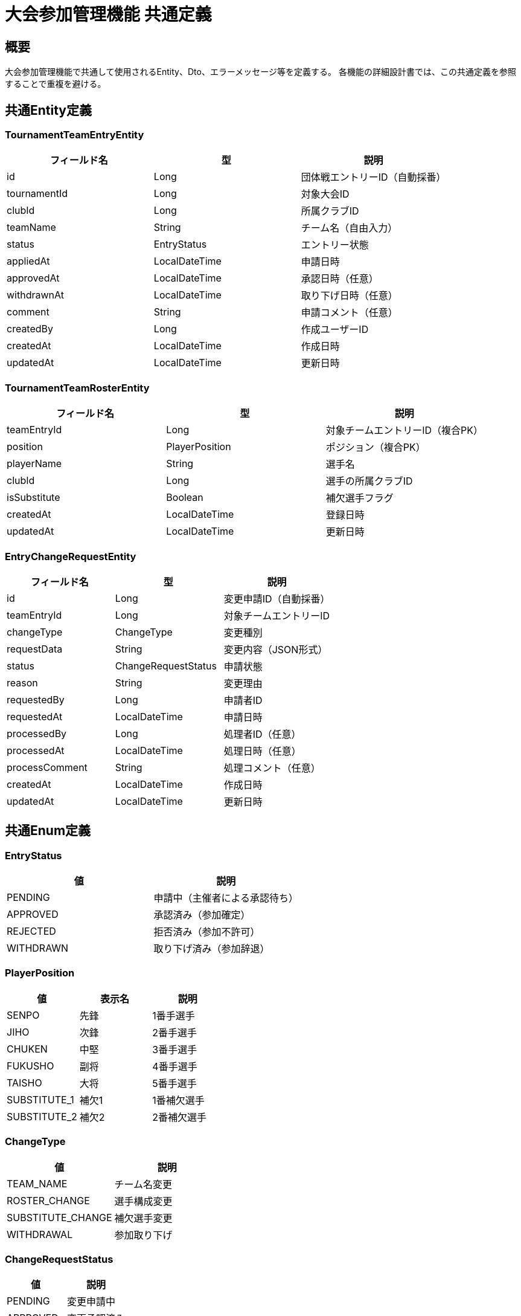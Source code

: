 = 大会参加管理機能 共通定義

== 概要

大会参加管理機能で共通して使用されるEntity、Dto、エラーメッセージ等を定義する。
各機能の詳細設計書では、この共通定義を参照することで重複を避ける。

== 共通Entity定義

=== TournamentTeamEntryEntity

|===
|フィールド名 |型 |説明

|id
|Long
|団体戦エントリーID（自動採番）

|tournamentId
|Long
|対象大会ID

|clubId
|Long
|所属クラブID

|teamName
|String
|チーム名（自由入力）

|status
|EntryStatus
|エントリー状態

|appliedAt
|LocalDateTime
|申請日時

|approvedAt
|LocalDateTime
|承認日時（任意）

|withdrawnAt
|LocalDateTime
|取り下げ日時（任意）

|comment
|String
|申請コメント（任意）

|createdBy
|Long
|作成ユーザーID

|createdAt
|LocalDateTime
|作成日時

|updatedAt
|LocalDateTime
|更新日時
|===

=== TournamentTeamRosterEntity

|===
|フィールド名 |型 |説明

|teamEntryId
|Long
|対象チームエントリーID（複合PK）

|position
|PlayerPosition
|ポジション（複合PK）

|playerName
|String
|選手名

|clubId
|Long
|選手の所属クラブID

|isSubstitute
|Boolean
|補欠選手フラグ

|createdAt
|LocalDateTime
|登録日時

|updatedAt
|LocalDateTime
|更新日時
|===

=== EntryChangeRequestEntity

|===
|フィールド名 |型 |説明

|id
|Long
|変更申請ID（自動採番）

|teamEntryId
|Long
|対象チームエントリーID

|changeType
|ChangeType
|変更種別

|requestData
|String
|変更内容（JSON形式）

|status
|ChangeRequestStatus
|申請状態

|reason
|String
|変更理由

|requestedBy
|Long
|申請者ID

|requestedAt
|LocalDateTime
|申請日時

|processedBy
|Long
|処理者ID（任意）

|processedAt
|LocalDateTime
|処理日時（任意）

|processComment
|String
|処理コメント（任意）

|createdAt
|LocalDateTime
|作成日時

|updatedAt
|LocalDateTime
|更新日時
|===

== 共通Enum定義

=== EntryStatus

|===
|値 |説明

|PENDING
|申請中（主催者による承認待ち）

|APPROVED
|承認済み（参加確定）

|REJECTED
|拒否済み（参加不許可）

|WITHDRAWN
|取り下げ済み（参加辞退）
|===

=== PlayerPosition

|===
|値 |表示名 |説明

|SENPO
|先鋒
|1番手選手

|JIHO
|次鋒
|2番手選手

|CHUKEN
|中堅
|3番手選手

|FUKUSHO
|副将
|4番手選手

|TAISHO
|大将
|5番手選手

|SUBSTITUTE_1
|補欠1
|1番補欠選手

|SUBSTITUTE_2
|補欠2
|2番補欠選手
|===

=== ChangeType

|===
|値 |説明

|TEAM_NAME
|チーム名変更

|ROSTER_CHANGE
|選手構成変更

|SUBSTITUTE_CHANGE
|補欠選手変更

|WITHDRAWAL
|参加取り下げ
|===

=== ChangeRequestStatus

|===
|値 |説明

|PENDING
|変更申請中

|APPROVED
|変更承認済み

|REJECTED
|変更拒否済み

|CANCELLED
|申請取り消し
|===

== 共通Dto定義

=== TournamentTeamEntryDto

|===
|フィールド名 |型 |説明

|id
|Long
|エントリーID

|tournamentId
|Long
|大会ID

|tournamentName
|String
|大会名

|tournamentDate
|LocalDate
|開催日

|clubId
|Long
|クラブID

|clubName
|String
|クラブ名

|teamName
|String
|チーム名

|status
|EntryStatus
|エントリー状態

|roster
|List<TeamRosterDto>
|選手構成（登録済みの場合）

|canEdit
|Boolean
|編集可能フラグ

|canWithdraw
|Boolean
|取り下げ可能フラグ

|appliedAt
|LocalDateTime
|申請日時

|approvedAt
|LocalDateTime
|承認日時

|comment
|String
|申請コメント
|===

=== TeamRosterDto

|===
|フィールド名 |型 |説明

|position
|PlayerPosition
|ポジション

|positionDisplay
|String
|ポジション表示名

|playerName
|String
|選手名

|clubId
|Long
|選手の所属クラブID

|clubName
|String
|選手の所属クラブ名

|isSubstitute
|Boolean
|補欠選手フラグ
|===

=== EntryChangeRequestDto

|===
|フィールド名 |型 |説明

|id
|Long
|変更申請ID

|teamEntryId
|Long
|対象エントリーID

|changeType
|ChangeType
|変更種別

|changeTypeDisplay
|String
|変更種別表示名

|requestData
|Object
|変更内容（型は変更種別による）

|status
|ChangeRequestStatus
|申請状態

|reason
|String
|変更理由

|requestedBy
|Long
|申請者ID

|requestedAt
|LocalDateTime
|申請日時

|processedAt
|LocalDateTime
|処理日時

|processComment
|String
|処理コメント
|===

=== TournamentSearchDto

|===
|フィールド名 |型 |説明

|id
|Long
|大会ID

|name
|String
|大会名

|hostClubName
|String
|主催クラブ名

|eventDate
|LocalDate
|開催日

|entryDeadline
|LocalDate
|エントリー締切日

|tournamentType
|TournamentType
|大会種別

|status
|TournamentStatus
|大会ステータス

|currentParticipants
|Integer
|現在の参加者数

|maxParticipants
|Integer
|参加上限数

|canEntry
|Boolean
|エントリー可能フラグ

|isAlreadyEntered
|Boolean
|既にエントリー済みフラグ
|===

== 共通バリデーション

=== チーム名バリデーション

|===
|項目 |ルール |エラーメッセージID

|必須チェック
|@NotBlank
|MSG_PTC_0001

|文字数制限
|@Size(max=50)
|MSG_PTC_0002
|===

=== 選手名バリデーション

|===
|項目 |ルール |エラーメッセージID

|必須チェック
|@NotBlank
|MSG_PTC_0003

|文字数制限
|@Size(max=30)
|MSG_PTC_0004
|===

=== 権限チェック

|===
|チェック項目 |条件 |エラーメッセージID

|クラブ管理者権限
|currentUser.isClubAdmin(clubId)
|MSG_PTC_0005

|エントリー締切チェック
|tournament.entryDeadline >= today
|MSG_PTC_0006

|編集期限チェック
|tournament.eventDate >= today
|MSG_PTC_0007
|===

== 共通エラーメッセージ一覧

|===
|メッセージID |エラー内容 |ステータス

|MSG_PTC_0001
|チーム名は必須です。
|400

|MSG_PTC_0002
|チーム名は50文字以内で入力してください。
|400

|MSG_PTC_0003
|選手名は必須です。
|400

|MSG_PTC_0004
|選手名は30文字以内で入力してください。
|400

|MSG_PTC_0005
|この操作にはクラブ管理者権限が必要です。
|403

|MSG_PTC_0006
|エントリー締切を過ぎています。
|403

|MSG_PTC_0007
|大会開催後は編集できません。
|403

|MSG_PTC_0008
|指定された大会が見つかりません。
|404

|MSG_PTC_0009
|指定されたエントリーが見つかりません。
|404

|MSG_PTC_0010
|既にこの大会にエントリー済みです。
|409

|MSG_PTC_0011
|参加上限に達しているため、エントリーできません。
|409

|MSG_PTC_0012
|必要な選手が登録されていません。
|400

|MSG_PTC_0013
|同じ選手が複数のポジションに登録されています。
|400

|MSG_PTC_0014
|このエントリーは既に処理済みです。
|409

|MSG_PTC_0015
|エントリー受付期間外です。
|409

|MSG_PTC_0016
|変更申請が見つかりません。
|404

|MSG_PTC_0017
|取り下げできない状態です。
|409

|MSG_PTC_0018
|コメントは500文字以内で入力してください。
|400

|MSG_PTC_0019
|登録できる選手は最大7名です。
|400

|MSG_PTC_0020
|このエントリーを編集する権限がありません。
|403

|MSG_PTC_0021
|選手登録期限を過ぎています。
|403

|MSG_PTC_0022
|承認済みのエントリーは変更できません。
|409

|MSG_PTC_0023
|変更種別は必須です。
|400

|MSG_PTC_0024
|変更理由は必須です。
|400

|MSG_PTC_0025
|変更理由は500文字以内で入力してください。
|400

|MSG_PTC_0026
|このエントリーは編集できません。
|409

|MSG_PTC_0027
|未処理の変更申請があるため、新しい申請はできません。
|409

|MSG_PTC_0028
|キャンセル理由は必須です。
|400

|MSG_PTC_0029
|キャンセル理由は500文字以内で入力してください。
|400

|MSG_PTC_0030
|緊急時は連絡先の入力が必要です。
|400

|MSG_PTC_0031
|連絡先は200文字以内で入力してください。
|400

|MSG_PTC_0032
|このエントリーをキャンセルする権限がありません。
|403

|MSG_PTC_0033
|既にキャンセル申請済みです。
|409

|MSG_PTC_0034
|キャンセル期限を過ぎています。
|403
|===

== 共通Service定義

=== ParticipationPermissionService

大会参加に関する権限チェックを行う共通サービス

|===
|メソッド名 |パラメータ |戻り値 |説明

|canEntryTournament
|Long clubId, Long tournamentId
|Boolean
|指定クラブが大会にエントリー可能かどうか

|canEditEntry
|Long userId, Long entryId
|Boolean
|指定ユーザーがエントリーを編集可能かどうか

|validateClubAdminPermission
|Long userId, Long clubId
|void
|クラブ管理者権限をチェック（例外スロー）

|validateEntryDeadline
|Long tournamentId
|void
|エントリー締切をチェック（例外スロー）

|validateEditPermission
|Long userId, Long entryId
|void
|編集権限をチェック（例外スロー）
|===

=== ParticipationNotificationService

大会参加関連の通知を行う共通サービス

|===
|メソッド名 |パラメータ |戻り値 |説明

|notifyEntrySubmitted
|Long entryId
|void
|エントリー申請完了を関係者に通知

|notifyEntryApproved
|Long entryId
|void
|エントリー承認を申請クラブに通知

|notifyEntryRejected
|Long entryId
|void
|エントリー拒否を申請クラブに通知

|notifyChangeRequested
|Long changeRequestId
|void
|変更申請を主催者に通知

|notifyChangeApproved
|Long changeRequestId
|void
|変更承認を申請クラブに通知

|notifyEntryDeadlineReminder
|Long tournamentId
|void
|エントリー締切リマインダーを送信
|===

== 共通Repository定義

=== TournamentTeamEntryRepository

|===
|メソッド名 |パラメータ |戻り値 |説明

|findByClubId
|Long clubId, Pageable pageable
|Page<TournamentTeamEntryDto>
|クラブのエントリー一覧を取得

|findByTournamentId
|Long tournamentId
|List<TournamentTeamEntryDto>
|大会のエントリー一覧を取得

|findByIdWithDetails
|Long entryId
|Optional<TournamentTeamEntryDto>
|エントリー詳細（大会・クラブ情報含む）を取得

|insertEntry
|TournamentTeamEntryEntity
|void
|エントリーを登録

|updateEntry
|TournamentTeamEntryEntity
|void
|エントリー情報を更新

|updateStatus
|Long entryId, EntryStatus status
|void
|エントリーステータスを更新

|existsByClubIdAndTournamentId
|Long clubId, Long tournamentId
|Boolean
|重複エントリーをチェック
|===

=== TournamentTeamRosterRepository

|===
|メソッド名 |パラメータ |戻り値 |説明

|findByTeamEntryId
|Long teamEntryId
|List<TeamRosterDto>
|チームの選手構成を取得

|insertRoster
|List<TournamentTeamRosterEntity>
|void
|選手構成を一括登録

|updateRoster
|Long teamEntryId, List<TournamentTeamRosterEntity>
|void
|選手構成を更新

|deleteByTeamEntryId
|Long teamEntryId
|void
|選手構成を削除

|validateRosterCompleteness
|Long teamEntryId
|Boolean
|必要選手の登録完了をチェック
|===

=== EntryChangeRequestRepository

|===
|メソッド名 |パラメータ |戻り値 |説明

|findByTeamEntryId
|Long teamEntryId
|List<EntryChangeRequestDto>
|エントリーの変更申請一覧を取得

|insertChangeRequest
|EntryChangeRequestEntity
|void
|変更申請を登録

|updateStatus
|Long requestId, ChangeRequestStatus status, String comment
|void
|変更申請ステータスを更新

|findPendingByTeamEntryId
|Long teamEntryId
|List<EntryChangeRequestDto>
|未処理の変更申請を取得
|===

== 共通定数

=== ParticipationConstants

|===
|定数名 |値 |説明

|MAX_TEAM_NAME_LENGTH
|50
|チーム名の最大文字数

|MAX_PLAYER_NAME_LENGTH
|30
|選手名の最大文字数

|REQUIRED_REGULAR_PLAYERS
|5
|必要正選手数（先鋒～大将）

|MAX_SUBSTITUTE_PLAYERS
|2
|最大補欠選手数

|ENTRY_DEADLINE_WARNING_DAYS
|3
|エントリー締切リマインダー送信日数

|ROSTER_DEADLINE_WARNING_DAYS
|1
|選手登録締切リマインダー送信日数
|===

== 業務ルール

=== エントリーライフサイクル

1. **申請**: PENDING状態でエントリー作成
2. **選手登録**: 正選手5名の登録（必須）
3. **主催者審査**: 主催者による承認・拒否
4. **参加確定**: APPROVED状態で参加確定
5. **変更申請**: 必要に応じて内容変更申請
6. **取り下げ**: 必要に応じて参加辞退申請

=== 選手登録ルール

* **正選手5名必須**: 先鋒、次鋒、中堅、副将、大将
* **補欠選手**: 最大2名まで登録可能
* **重複禁止**: 同一選手の複数ポジション登録不可
* **所属確認**: 選手の所属クラブ確認（将来拡張）

=== 編集制限ルール

* **締切前**: エントリー締切前のみ新規申請可能
* **開催前**: 大会開催前のみ内容変更可能
* **承認制**: すべての変更は主催者承認が必要
* **履歴保持**: 変更履歴を記録・追跡可能

=== 通知ルール

* **申請時**: 主催者に新規エントリー通知
* **承認時**: 申請クラブに承認通知
* **拒否時**: 申請クラブに拒否理由通知
* **締切前**: リマインダー通知の自動送信